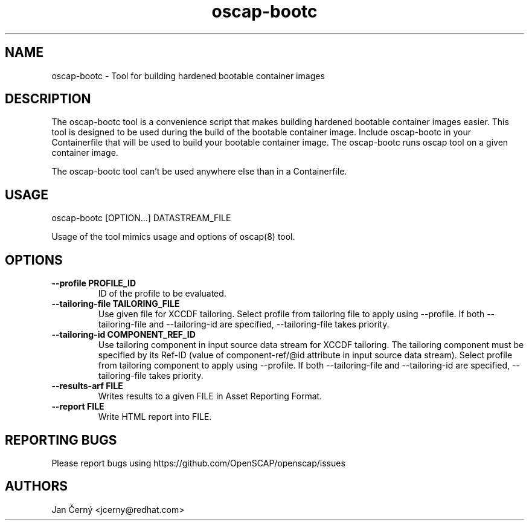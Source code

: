 .TH oscap-bootc "8" "November 2024" "Red Hat, Inc." "System Administration Utilities"

.SH NAME
oscap-bootc \- Tool for building hardened bootable container images

.SH DESCRIPTION
The oscap-bootc tool is a convenience script that makes building hardened bootable container images easier.
This tool is designed to be used during the build of the bootable container image.
Include oscap-bootc in your Containerfile that will be used to build your bootable container image.
The oscap-bootc runs oscap tool on a given container image.

The oscap-bootc tool can't be used anywhere else than in a Containerfile.

.SH USAGE

oscap-bootc [OPTION...] DATASTREAM_FILE

Usage of the tool mimics usage and options of oscap(8) tool.

.SH OPTIONS
.TP
\fB\-\-profile PROFILE_ID\fR
.RS
ID of the profile to be evaluated.
.RE
.TP
\fB\-\-tailoring-file TAILORING_FILE\fR
.RS
Use given file for XCCDF tailoring. Select profile from tailoring file to apply using --profile. If both --tailoring-file and --tailoring-id are specified, --tailoring-file takes priority.
.RE
.TP
\fB\-\-tailoring-id COMPONENT_REF_ID\fR
.RS
Use tailoring component in input source data stream for XCCDF tailoring. The tailoring component must be specified by its Ref-ID (value of component-ref/@id attribute in input source data stream). Select profile from tailoring component to apply using --profile. If both --tailoring-file and --tailoring-id are specified, --tailoring-file takes priority.
.RE
.TP
\fB\-\-results-arf FILE\fR
.RS
Writes results to a given FILE in Asset Reporting Format.
.RE
.TP
\fB\-\-report FILE\fR
.RS
Write HTML report into FILE.
.RE

.SH REPORTING BUGS
.nf
Please report bugs using https://github.com/OpenSCAP/openscap/issues

.SH AUTHORS
.nf
Jan Černý <jcerny@redhat.com>
.fi
